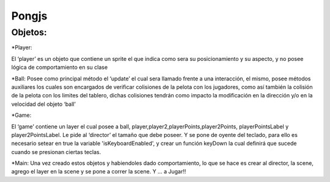 *******************
Pongjs
*******************

Objetos:
^^^^^^^^^^^^^^^^^^^^^

*Player:

El ‘player’ es un objeto que contiene un sprite el que indica como sera su posicionamiento y su aspecto, y no posee lógica de comportamiento en su clase

*Ball:
Posee como principal  método  el ‘update’ el cual sera llamado frente a una interacción, el mismo, posee métodos auxiliares los cuales son encargados de verificar colisiones de la pelota con los jugadores, como así también la colisión de la pelota con los limites del tablero, dichas colisiones tendrán como impacto la modificación en la dirección y/o en la velocidad del objeto ‘ball’

*Game:

El ‘game’ contiene un layer el cual posee a ball, player,player2,playerPoints,player2Points,    playerPointsLabel y player2PointsLabel. Le pide al ‘director’ el tamaño que debe poseer.
Y se pone de oyente del teclado, para ello es necesario setear en true la variable 'isKeyboardEnabled', y crear un función keyDown la cual definirá que sucede cuando se presionan ciertas teclas.

*Main:
Una vez creado estos objetos y habiendoles dado comportamiento,
lo que se hace es crear al director, la scene, agrego el  layer en la scene y se pone a correr la scene. Y … a Jugar!!
